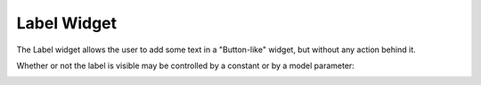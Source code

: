Label Widget
============

The Label widget allows the user to add some text in a "Button-like" widget, but without any action behind it. 

.. image:: images/Label-View1.png
    :align: center

Whether or not the label is visible may be controlled by a constant or by a model parameter:

.. image:: images/Label-Misc.png
    :align: center
